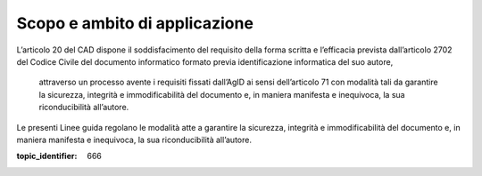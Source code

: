 Scopo e ambito di applicazione
==============================

L’articolo 20 del CAD dispone il soddisfacimento del requisito della
forma scritta e l’efficacia prevista dall’articolo 2702 del Codice
Civile del documento informatico formato previa identificazione
informatica del suo autore,


    attraverso un processo avente i requisiti fissati dall’AgID ai sensi dell’articolo 71 con modalità tali da garantire la sicurezza, integrità e immodificabilità del documento e, in maniera manifesta e inequivoca, la sua riconducibilità all’autore.


Le presenti Linee guida regolano le modalità atte a garantire la
sicurezza, integrità e immodificabilità del documento e, in maniera
manifesta e inequivoca, la sua riconducibilità all’autore.

.. discourse::

:topic_identifier: 666

